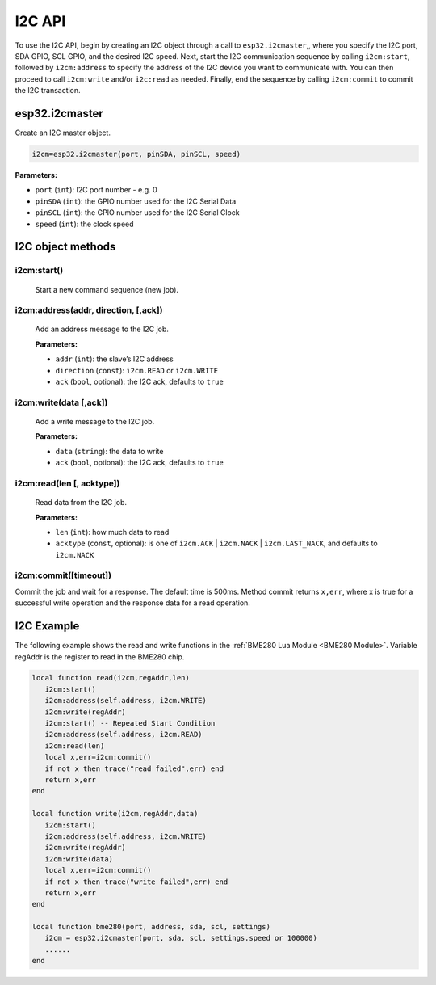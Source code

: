 I2C API
========================

To use the I2C API, begin by creating an I2C object through a call to ``esp32.i2cmaster``,, where you specify the I2C port, SDA GPIO, SCL GPIO, and the desired I2C speed. Next, start the I2C communication sequence by calling ``i2cm:start``, followed by ``i2cm:address`` to specify the address of the I2C device you want to communicate with. You can then proceed to call ``i2cm:write`` and/or ``i2c:read`` as needed. Finally, end the sequence by calling ``i2cm:commit`` to commit the I2C transaction.


esp32.i2cmaster
----------------

Create an I2C master object.

.. code-block:: lua

   i2cm=esp32.i2cmaster(port, pinSDA, pinSCL, speed)


**Parameters:**

- ``port`` (``int``): I2C port number - e.g. 0
- ``pinSDA`` (``int``): the GPIO number used for the I2C Serial Data 
- ``pinSCL`` (``int``): the GPIO number used for the I2C Serial Clock
- ``speed`` (``int``): the clock speed

I2C object methods
------------------

i2cm:start()
~~~~~~~~~~~~~~~~

    Start a new command sequence (new job).

i2cm:address(addr, direction, [,ack])
~~~~~~~~~~~~~~~~~~~~~~~~~~~~~~~~~~~~~~
    Add an address message to the I2C job.

    **Parameters:**

    - ``addr`` (``int``): the slave’s I2C address
    - ``direction`` (``const``): ``i2cm.READ`` or ``i2cm.WRITE``
    - ``ack`` (``bool``, optional): the I2C ack, defaults to ``true``

i2cm:write(data [,ack])
~~~~~~~~~~~~~~~~~~~~~~~~

    Add a write message to the I2C job.

    **Parameters:**

    - ``data`` (``string``): the data to write
    - ``ack`` (``bool``, optional): the I2C ack, defaults to ``true``

i2cm:read(len [, acktype])
~~~~~~~~~~~~~~~~~~~~~~~~~~~

    Read data from the I2C job.

    **Parameters:**

    - ``len`` (``int``): how much data to read
    - ``acktype`` (``const``, optional): is one of ``i2cm.ACK`` | ``i2cm.NACK`` | ``i2cm.LAST_NACK``, and defaults to ``i2cm.NACK``

i2cm:commit([timeout])
~~~~~~~~~~~~~~~~~~~~~~~

Commit the job and wait for a response. The default time is 500ms. Method commit returns ``x,err``, where x is true for a successful write operation and the response data for a read operation.

I2C Example
------------------

The following example shows the read and write functions in the :ref:`BME280 Lua Module <BME280 Module>`. Variable regAddr is the register to read in the BME280 chip.


.. code-block:: lua

    local function read(i2cm,regAddr,len)
       i2cm:start()
       i2cm:address(self.address, i2cm.WRITE)
       i2cm:write(regAddr)
       i2cm:start() -- Repeated Start Condition
       i2cm:address(self.address, i2cm.READ)
       i2cm:read(len)
       local x,err=i2cm:commit()
       if not x then trace("read failed",err) end
       return x,err
    end
    
    local function write(i2cm,regAddr,data)
       i2cm:start()
       i2cm:address(self.address, i2cm.WRITE)
       i2cm:write(regAddr)
       i2cm:write(data)
       local x,err=i2cm:commit()
       if not x then trace("write failed",err) end
       return x,err
    end
    
    local function bme280(port, address, sda, scl, settings)
       i2cm = esp32.i2cmaster(port, sda, scl, settings.speed or 100000)
       ......
    end
